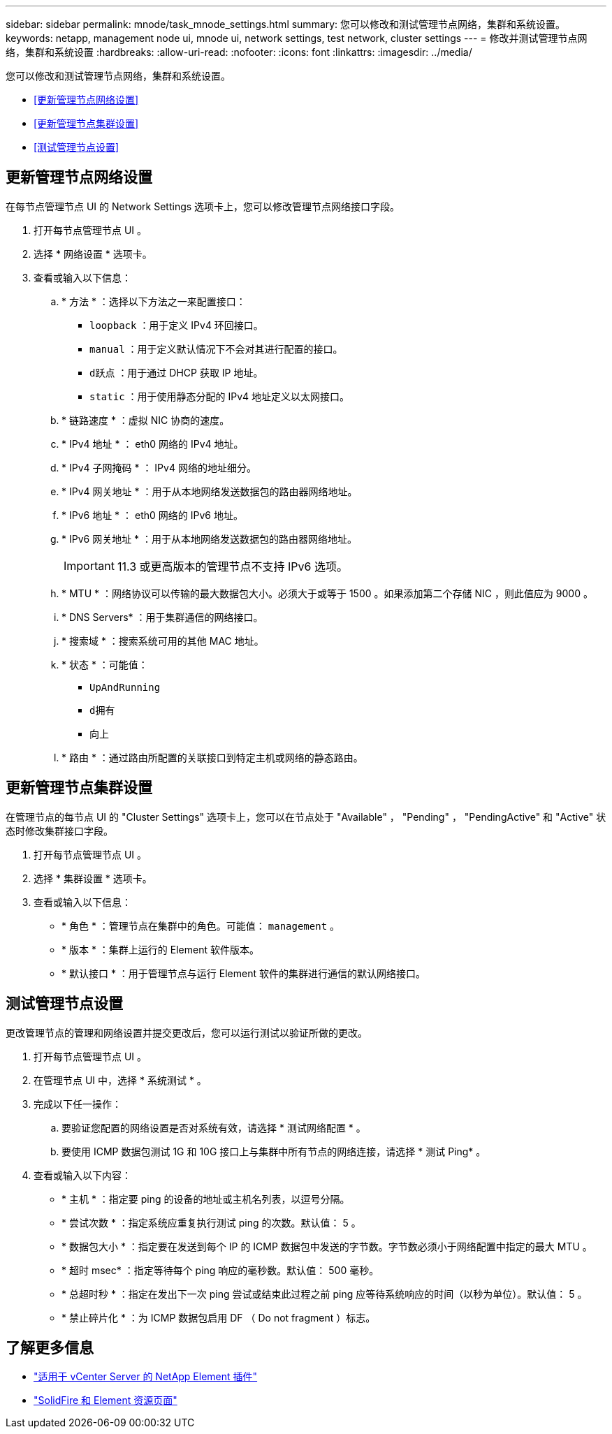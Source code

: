 ---
sidebar: sidebar 
permalink: mnode/task_mnode_settings.html 
summary: 您可以修改和测试管理节点网络，集群和系统设置。 
keywords: netapp, management node ui, mnode ui, network settings, test network, cluster settings 
---
= 修改并测试管理节点网络，集群和系统设置
:hardbreaks:
:allow-uri-read: 
:nofooter: 
:icons: font
:linkattrs: 
:imagesdir: ../media/


[role="lead"]
您可以修改和测试管理节点网络，集群和系统设置。

* <<更新管理节点网络设置>>
* <<更新管理节点集群设置>>
* <<测试管理节点设置>>




== 更新管理节点网络设置

在每节点管理节点 UI 的 Network Settings 选项卡上，您可以修改管理节点网络接口字段。

. 打开每节点管理节点 UI 。
. 选择 * 网络设置 * 选项卡。
. 查看或输入以下信息：
+
.. * 方法 * ：选择以下方法之一来配置接口：
+
*** `loopback` ：用于定义 IPv4 环回接口。
*** `manual` ：用于定义默认情况下不会对其进行配置的接口。
*** `d跃点` ：用于通过 DHCP 获取 IP 地址。
*** `static` ：用于使用静态分配的 IPv4 地址定义以太网接口。


.. * 链路速度 * ：虚拟 NIC 协商的速度。
.. * IPv4 地址 * ： eth0 网络的 IPv4 地址。
.. * IPv4 子网掩码 * ： IPv4 网络的地址细分。
.. * IPv4 网关地址 * ：用于从本地网络发送数据包的路由器网络地址。
.. * IPv6 地址 * ： eth0 网络的 IPv6 地址。
.. * IPv6 网关地址 * ：用于从本地网络发送数据包的路由器网络地址。
+

IMPORTANT: 11.3 或更高版本的管理节点不支持 IPv6 选项。

.. * MTU * ：网络协议可以传输的最大数据包大小。必须大于或等于 1500 。如果添加第二个存储 NIC ，则此值应为 9000 。
.. * DNS Servers* ：用于集群通信的网络接口。
.. * 搜索域 * ：搜索系统可用的其他 MAC 地址。
.. * 状态 * ：可能值：
+
*** `UpAndRunning`
*** `d拥有`
*** `向上`


.. * 路由 * ：通过路由所配置的关联接口到特定主机或网络的静态路由。






== 更新管理节点集群设置

在管理节点的每节点 UI 的 "Cluster Settings" 选项卡上，您可以在节点处于 "Available" ， "Pending" ， "PendingActive" 和 "Active" 状态时修改集群接口字段。

. 打开每节点管理节点 UI 。
. 选择 * 集群设置 * 选项卡。
. 查看或输入以下信息：
+
** * 角色 * ：管理节点在集群中的角色。可能值： `management` 。
** * 版本 * ：集群上运行的 Element 软件版本。
** * 默认接口 * ：用于管理节点与运行 Element 软件的集群进行通信的默认网络接口。






== 测试管理节点设置

更改管理节点的管理和网络设置并提交更改后，您可以运行测试以验证所做的更改。

. 打开每节点管理节点 UI 。
. 在管理节点 UI 中，选择 * 系统测试 * 。
. 完成以下任一操作：
+
.. 要验证您配置的网络设置是否对系统有效，请选择 * 测试网络配置 * 。
.. 要使用 ICMP 数据包测试 1G 和 10G 接口上与集群中所有节点的网络连接，请选择 * 测试 Ping* 。


. 查看或输入以下内容：
+
** * 主机 * ：指定要 ping 的设备的地址或主机名列表，以逗号分隔。
** * 尝试次数 * ：指定系统应重复执行测试 ping 的次数。默认值： 5 。
** * 数据包大小 * ：指定要在发送到每个 IP 的 ICMP 数据包中发送的字节数。字节数必须小于网络配置中指定的最大 MTU 。
** * 超时 msec* ：指定等待每个 ping 响应的毫秒数。默认值： 500 毫秒。
** * 总超时秒 * ：指定在发出下一次 ping 尝试或结束此过程之前 ping 应等待系统响应的时间（以秒为单位）。默认值： 5 。
** * 禁止碎片化 * ：为 ICMP 数据包启用 DF （ Do not fragment ）标志。




[discrete]
== 了解更多信息

* https://docs.netapp.com/us-en/vcp/index.html["适用于 vCenter Server 的 NetApp Element 插件"^]
* https://www.netapp.com/data-storage/solidfire/documentation["SolidFire 和 Element 资源页面"^]

